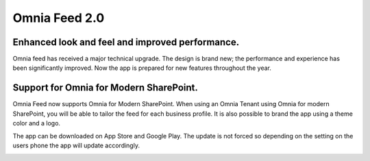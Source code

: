 Omnia Feed 2.0
============================================================================

Enhanced look and feel and improved performance.
----------------------------------------------------------
Omnia feed has received a major technical upgrade. The design is brand new; the performance and experience has been significantly improved. Now the app is prepared for new features throughout the year. 


Support for Omnia for Modern SharePoint.
-----------------------------------------------------------
Omnia Feed now supports Omnia for Modern SharePoint. When using an Omnia Tenant using Omnia for modern SharePoint, you will be able to tailor the feed for each business profile. It is also possible to brand the app using a theme color and a logo.



The app can be downloaded on App Store and Google Play. The update is not forced so depending on the setting on the users phone the app will update accordingly.


.. image:: omnia-feed-one.png 
    :width: 24%
.. image:: omnia-feed-two.png 
    :width: 24%
.. image:: omnia-feed-three.png 
    :width: 24%
.. image:: omnia-feed-four.png
    :width: 24%
